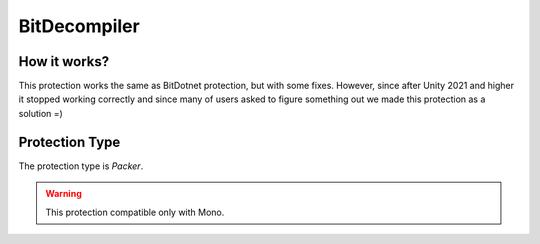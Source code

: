 BitDecompiler
=============

How it works?
-------------

This protection works the same as BitDotnet protection, but with some fixes. However, since after Unity 2021 and higher it stopped working correctly and since many of users asked to figure something out we made this protection as a solution =)

Protection Type
---------------

The protection type is `Packer`.


.. warning::

    This protection compatible only with Mono.